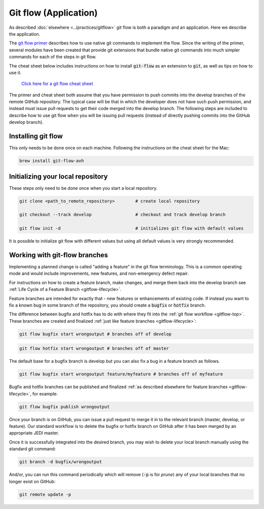 .. _gitflowapp-top:

Git flow (Application)
======================

As described :doc:`elsewhere <../practices/gitflow>` git flow is both a paradigm and an application.  Here we describe the application.

The `git flow primer <http://nvie.com/posts/a-successful-git-branching-model>`_ describes
how to use native git commands to implement the flow.
Since the writing of the primer, several modules have been created that provide git
extensions that bundle native git commands into much simpler commands for each of the
steps in git flow.

The cheat sheet below includes instructions on how to install :code:`git-flow` as an extension to :code:`git`, as well as tips on how to use it.

    `Click here for a git flow cheat sheet <https://danielkummer.github.io/git-flow-cheatsheet/>`_

The primer and cheat sheet both assume that you have permission to push commits
into the develop branches of the remote GitHub repository.
The typical case will be that in which the developer does not have such push permission, and
instead must issue pull requests to get their code merged into the develop branch.
The following steps are included to describe how to use git flow when you will be issuing
pull requests (instead of directly pushing commits into the GitHub develop branch).

Installing git flow
-------------------

This only needs to be done once on each machine.
Following the instructions on the cheat sheet for the Mac:

.. code:: bash

  brew install git-flow-avh

Initializing your local repository
----------------------------------

These steps only need to be done once when you start a local repository.

.. code:: bash

  git clone <path_to_remote_repository>        # create local repository

  git checkout --track develop                 # checkout and track develop branch

  git flow init -d                             # initializes git flow with default values

It is possible to initialize git flow with different values but using all default values is very strongly recommended.

.. _gitflow-branches:

Working with git-flow branches
------------------------------

Implementing a planned change is called "adding a feature" in the git flow terminology.
This is a common operating mode and would include improvements, new features,
and non-emergency defect repair.

For instructions on how to create a feature branch, make changes, and merge them back into the develop branch see :ref:`Life Cycle of a Feature Branch <gitflow-lifecycle>`.

Feature branches are intended for exactly that - new features or enhancements of existing code.  If instead you want to fix a known bug in some branch of the repository, you should create a :code:`bugfix` or :code:`hotfix` branch.

The difference between bugfix and hotfix has to do with where they fit into the :ref:`git flow workflow <gitflow-top>`.  These branches are created and finalized :ref:`just like feature branches <gitflow-lifecycle>`:

.. code:: bash

   git flow bugfix start wrongoutput # branches off of develop

.. code:: bash

   git flow hotfix start wrongoutput # branches off of master

The default base for a bugfix branch is develop but you can also fix a bug in a feature branch as follows.

.. code:: bash

   git flow bugfix start wrongoutput feature/myfeature # branches off of myfeature


Bugfix and hotfix branches can be published and finalized :ref:`as described elsewhere for feature branches <gitflow-lifecycle>`, for example:

.. code:: bash

   git flow bugfix publish wrongoutput

Once your branch is on GitHub, you can issue a pull request to merge it in to the relevant branch (master, develop, or feature).  Our standard workflow is to delete the bugfix or hotfix branch on GitHub after it has been merged by an appropriate JEDI master.

Once it is successfully integrated into the desired branch, you may wish to delete your local branch manually using the standard git command:

.. code:: bash

   git branch -d bugfix/wrongoutput

And/or, you can run this command periodically which will remove (:code:`-p` is for *prune*) any of your local branches that no longer exist on GitHub:

.. code:: bash

   git remote update -p
